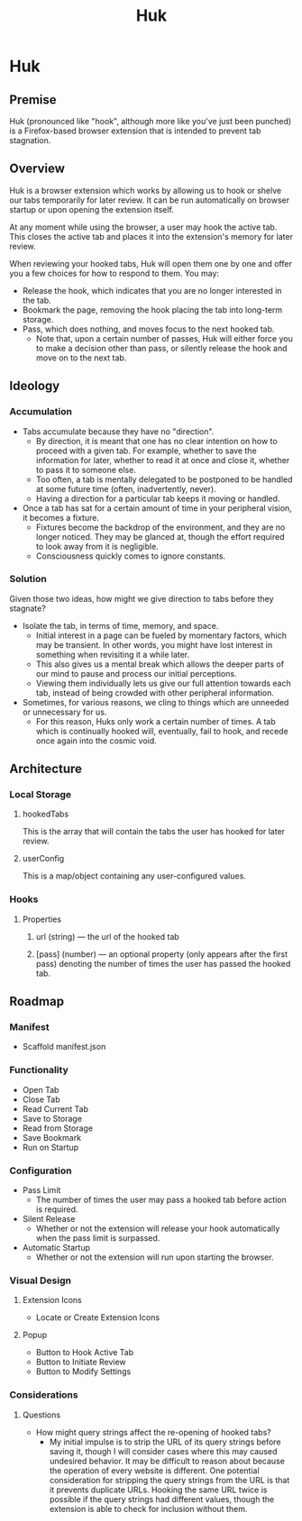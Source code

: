 #+title: Huk
#+startup: overview

* Huk
** Premise
Huk (pronounced like "hook", although more like you've just been punched) is a Firefox-based browser extension that is intended to prevent tab stagnation.
** Overview
Huk is a browser extension which works by allowing us to hook or shelve our tabs temporarily for later review. It can be run automatically on browser startup or upon opening the extension itself.

At any moment while using the browser, a user may hook the active tab. This closes the active tab and places it into the extension's memory for later review.

When reviewing your hooked tabs, Huk will open them one by one and offer you a few choices for how to respond to them. You may:
- Release the hook, which indicates that you are no longer interested in the tab.
- Bookmark the page, removing the hook placing the tab into long-term storage.
- Pass, which does nothing, and moves focus to the next hooked tab.
  - Note that, upon a certain number of passes, Huk will either force you to make a decision other than pass, or silently release the hook and move on to the next tab.
** Ideology
*** Accumulation
- Tabs accumulate because they have no "direction".
  - By direction, it is meant that one has no clear intention on how to proceed with a given tab. For example, whether to save the information for later, whether to read it at once and close it, whether to pass it to someone else.
  - Too often, a tab is mentally delegated to be postponed to be handled at some future time (often, inadvertently, never).
  - Having a direction for a particular tab keeps it moving or handled.
- Once a tab has sat for a certain amount of time in your peripheral vision, it becomes a fixture.
  - Fixtures become the backdrop of the environment, and they are no longer noticed. They may be glanced at, though the effort required to look away from it is negligible.
  - Consciousness quickly comes to ignore constants.
*** Solution
Given those two ideas, how might we give direction to tabs before they stagnate?

- Isolate the tab, in terms of time, memory, and space.
  - Initial interest in a page can be fueled by momentary factors, which may be transient. In other words, you might have lost interest in something when revisiting it a while later.
  - This also gives us a mental break which allows the deeper parts of our mind to pause and process our initial perceptions.
  - Viewing them individually lets us give our full attention towards each tab, instead of being crowded with other peripheral information.
- Sometimes, for various reasons, we cling to things which are unneeded or unnecessary for us.
  - For this reason, Huks only work a certain number of times. A tab which is continually hooked will, eventually, fail to hook, and recede once again into the cosmic void.
** Architecture

*** Local Storage
**** hookedTabs
This is the array that will contain the tabs the user has hooked for later review.
**** userConfig
This is a map/object containing any user-configured values.
*** Hooks
**** Properties
***** url (string) — the url of the hooked tab
***** [pass] (number) — an optional property (only appears after the first pass) denoting the number of times the user has passed the hooked tab.
** Roadmap
*** Manifest
- Scaffold manifest.json
*** Functionality
- Open Tab
- Close Tab
- Read Current Tab
- Save to Storage
- Read from Storage
- Save Bookmark
- Run on Startup
*** Configuration
- Pass Limit
  - The number of times the user may pass a hooked tab before action is required.
- Silent Release
  - Whether or not the extension will release your hook automatically when the pass limit is surpassed.
- Automatic Startup
  - Whether or not the extension will run upon starting the browser.
*** Visual Design
**** Extension Icons
- Locate or Create Extension Icons
**** Popup
- Button to Hook Active Tab
- Button to Initiate Review
- Button to Modify Settings
*** Considerations
**** Questions
- How might query strings affect the re-opening of hooked tabs?
  - My initial impulse is to strip the URL of its query strings before saving it, though I will consider cases where this may caused undesired behavior. It may be difficult to reason about because the operation of every website is different. One potential consideration for stripping the query strings from the URL is that it prevents duplicate URLs. Hooking the same URL twice is possible if the query strings had different values, though the extension is able to check for inclusion without them.
